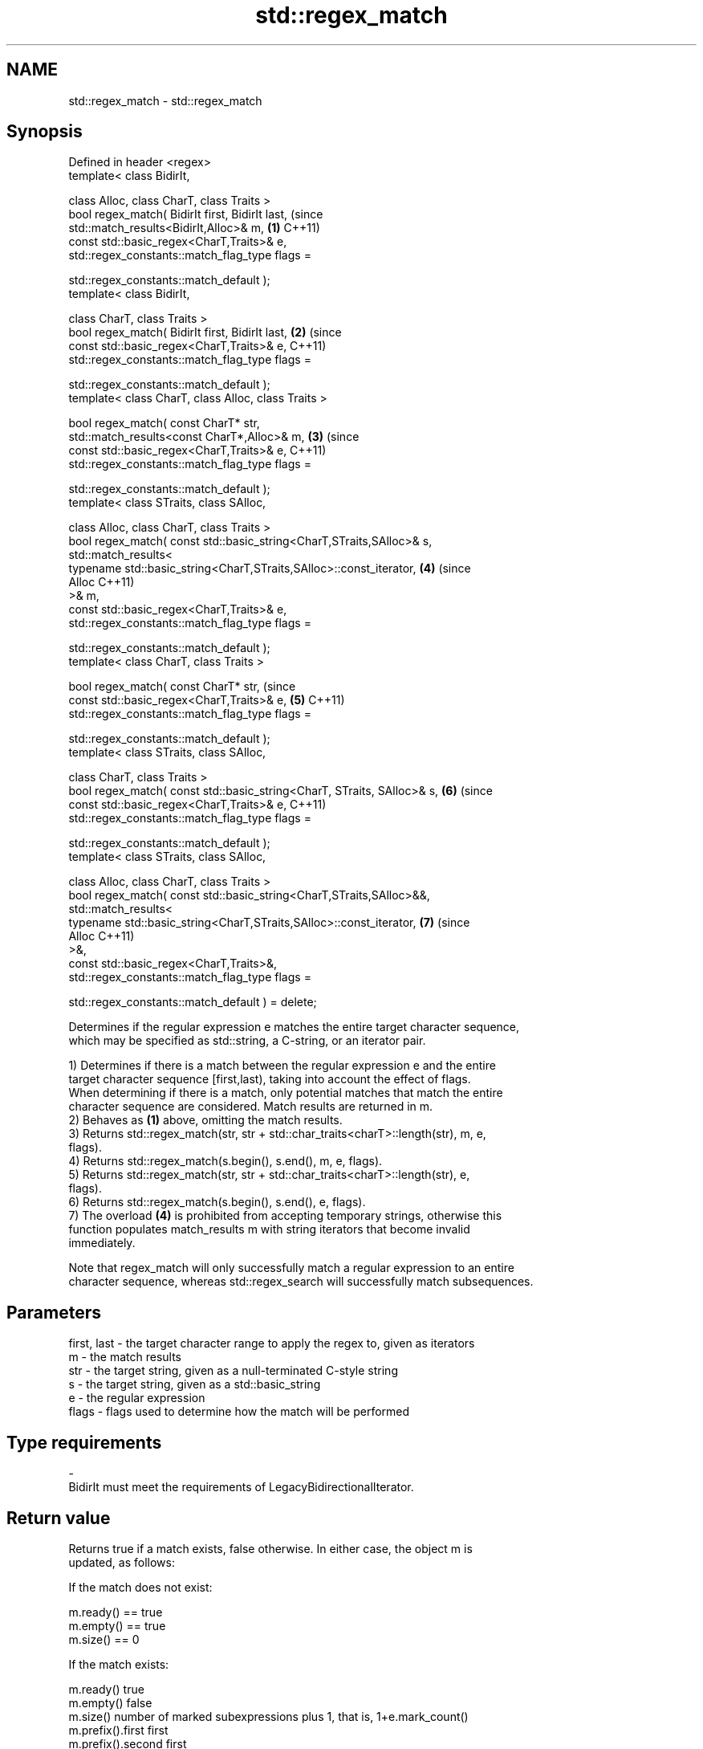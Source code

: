 .TH std::regex_match 3 "2022.03.29" "http://cppreference.com" "C++ Standard Libary"
.SH NAME
std::regex_match \- std::regex_match

.SH Synopsis
   Defined in header <regex>
   template< class BidirIt,

   class Alloc, class CharT, class Traits >
   bool regex_match( BidirIt first, BidirIt last,                            (since
   std::match_results<BidirIt,Alloc>& m,                                 \fB(1)\fP C++11)
   const std::basic_regex<CharT,Traits>& e,
   std::regex_constants::match_flag_type flags =

   std::regex_constants::match_default );
   template< class BidirIt,

   class CharT, class Traits >
   bool regex_match( BidirIt first, BidirIt last,                        \fB(2)\fP (since
   const std::basic_regex<CharT,Traits>& e,                                  C++11)
   std::regex_constants::match_flag_type flags =

   std::regex_constants::match_default );
   template< class CharT, class Alloc, class Traits >

   bool regex_match( const CharT* str,
   std::match_results<const CharT*,Alloc>& m,                            \fB(3)\fP (since
   const std::basic_regex<CharT,Traits>& e,                                  C++11)
   std::regex_constants::match_flag_type flags =

   std::regex_constants::match_default );
   template< class STraits, class SAlloc,

   class Alloc, class CharT, class Traits >
   bool regex_match( const std::basic_string<CharT,STraits,SAlloc>& s,
   std::match_results<
   typename std::basic_string<CharT,STraits,SAlloc>::const_iterator,     \fB(4)\fP (since
   Alloc                                                                     C++11)
   >& m,
   const std::basic_regex<CharT,Traits>& e,
   std::regex_constants::match_flag_type flags =

   std::regex_constants::match_default );
   template< class CharT, class Traits >

   bool regex_match( const CharT* str,                                       (since
   const std::basic_regex<CharT,Traits>& e,                              \fB(5)\fP C++11)
   std::regex_constants::match_flag_type flags =

   std::regex_constants::match_default );
   template< class STraits, class SAlloc,

   class CharT, class Traits >
   bool regex_match( const std::basic_string<CharT, STraits, SAlloc>& s, \fB(6)\fP (since
   const std::basic_regex<CharT,Traits>& e,                                  C++11)
   std::regex_constants::match_flag_type flags =

   std::regex_constants::match_default );
   template< class STraits, class SAlloc,

   class Alloc, class CharT, class Traits >
   bool regex_match( const std::basic_string<CharT,STraits,SAlloc>&&,
   std::match_results<
   typename std::basic_string<CharT,STraits,SAlloc>::const_iterator,     \fB(7)\fP (since
   Alloc                                                                     C++11)
   >&,
   const std::basic_regex<CharT,Traits>&,
   std::regex_constants::match_flag_type flags =

   std::regex_constants::match_default ) = delete;

   Determines if the regular expression e matches the entire target character sequence,
   which may be specified as std::string, a C-string, or an iterator pair.

   1) Determines if there is a match between the regular expression e and the entire
   target character sequence [first,last), taking into account the effect of flags.
   When determining if there is a match, only potential matches that match the entire
   character sequence are considered. Match results are returned in m.
   2) Behaves as \fB(1)\fP above, omitting the match results.
   3) Returns std::regex_match(str, str + std::char_traits<charT>::length(str), m, e,
   flags).
   4) Returns std::regex_match(s.begin(), s.end(), m, e, flags).
   5) Returns std::regex_match(str, str + std::char_traits<charT>::length(str), e,
   flags).
   6) Returns std::regex_match(s.begin(), s.end(), e, flags).
   7) The overload \fB(4)\fP is prohibited from accepting temporary strings, otherwise this
   function populates match_results m with string iterators that become invalid
   immediately.

   Note that regex_match will only successfully match a regular expression to an entire
   character sequence, whereas std::regex_search will successfully match subsequences.

.SH Parameters

   first, last - the target character range to apply the regex to, given as iterators
   m           - the match results
   str         - the target string, given as a null-terminated C-style string
   s           - the target string, given as a std::basic_string
   e           - the regular expression
   flags       - flags used to determine how the match will be performed
.SH Type requirements
   -
   BidirIt must meet the requirements of LegacyBidirectionalIterator.

.SH Return value

   Returns true if a match exists, false otherwise. In either case, the object m is
   updated, as follows:

   If the match does not exist:

   m.ready() == true
   m.empty() == true
   m.size() == 0

   If the match exists:

   m.ready()          true
   m.empty()          false
   m.size()           number of marked subexpressions plus 1, that is, 1+e.mark_count()
   m.prefix().first   first
   m.prefix().second  first
   m.prefix().matched false (the match prefix is empty)
   m.suffix().first   last
   m.suffix().second  last
   m.suffix().matched false (the match suffix is empty)
   m[0].first         first
   m[0].second        last
   m[0].matched       true (the entire sequence is matched)
   m[n].first         the start of the sequence that matched marked sub-expression n,
                      or last if the subexpression did not participate in the match
   m[n].second        the end of the sequence that matched marked sub-expression n, or
                      last if the subexpression did not participate in the match
   m[n].matched       true if sub-expression n participated in the match, false
                      otherwise

.SH Notes

   Because regex_match only considers full matches, the same regex may give different
   matches between regex_match and std::regex_search:

 std::regex re("Get|GetValue");
 std::cmatch m;
 std::regex_search("GetValue", m, re);  // returns true, and m[0] contains "Get"
 std::regex_match ("GetValue", m, re);  // returns true, and m[0] contains "GetValue"
 std::regex_search("GetValues", m, re); // returns true, and m[0] contains "Get"
 std::regex_match ("GetValues", m, re); // returns false

.SH Example


// Run this code

 #include <iostream>
 #include <string>
 #include <regex>

 int main()
 {
     // Simple regular expression matching
     const std::string fnames[] = {"foo.txt", "bar.txt", "baz.dat", "zoidberg"};
     const std::regex txt_regex("[a-z]+\\\\.txt");

     for (const auto &fname : fnames) {
         std::cout << fname << ": " << std::regex_match(fname, txt_regex) << '\\n';
     }

     // Extraction of a sub-match
     const std::regex base_regex("([a-z]+)\\\\.txt");
     std::smatch base_match;

     for (const auto &fname : fnames) {
         if (std::regex_match(fname, base_match, base_regex)) {
             // The first sub_match is the whole string; the next
             // sub_match is the first parenthesized expression.
             if (base_match.size() == 2) {
                 std::ssub_match base_sub_match = base_match[1];
                 std::string base = base_sub_match.str();
                 std::cout << fname << " has a base of " << base << '\\n';
             }
         }
     }

     // Extraction of several sub-matches
     const std::regex pieces_regex("([a-z]+)\\\\.([a-z]+)");
     std::smatch pieces_match;

     for (const auto &fname : fnames) {
         if (std::regex_match(fname, pieces_match, pieces_regex)) {
             std::cout << fname << '\\n';
             for (size_t i = 0; i < pieces_match.size(); ++i) {
                 std::ssub_match sub_match = pieces_match[i];
                 std::string piece = sub_match.str();
                 std::cout << "  submatch " << i << ": " << piece << '\\n';
             }
         }
     }
 }

.SH Output:

 foo.txt: 1
 bar.txt: 1
 baz.dat: 0
 zoidberg: 0
 foo.txt has a base of foo
 bar.txt has a base of bar
 foo.txt
   submatch 0: foo.txt
   submatch 1: foo
   submatch 2: txt
 bar.txt
   submatch 0: bar.txt
   submatch 1: bar
   submatch 2: txt
 baz.dat
   submatch 0: baz.dat
   submatch 1: baz
   submatch 2: dat

  Defect reports

   The following behavior-changing defect reports were applied retroactively to
   previously published C++ standards.

      DR    Applied to           Behavior as published              Correct behavior
                       basic_string rvalues were accepted, which rejected via a deleted
   LWG 2329 C++11      was likely to result in dangling          overload
                       iterators

.SH See also

   basic_regex   regular expression object
   \fI(C++11)\fP       \fI(class template)\fP
   match_results identifies one regular expression match, including all sub-expression
   \fI(C++11)\fP       matches
                 \fI(class template)\fP
   regex_search  attempts to match a regular expression to any part of a character
   \fI(C++11)\fP       sequence
                 \fI(function template)\fP
